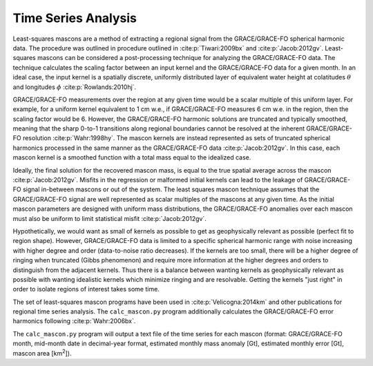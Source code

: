 ====================
Time Series Analysis
====================

Least-squares mascons are a method of extracting a regional signal from the
GRACE/GRACE-FO spherical harmonic data.
The procedure was outlined in procedure outlined in
:cite:p:`Tiwari:2009bx` and :cite:p:`Jacob:2012gv`.
Least-squares mascons can be considered a post-processing technique for
analyzing the GRACE/GRACE-FO data.
The technique calculates the scaling factor between an input kernel and the
GRACE/GRACE-FO data for a given month.
In an ideal case, the input kernel is a spatially discrete, uniformly
distributed layer of equivalent water height at colatitudes
:math:`\theta` and longitudes :math:`\phi` :cite:p:`Rowlands:2010hj`.

.. math::
    :label: 3

	k(\theta,\phi) =
	\begin{cases}
		~1~\text{cm w.e.} & \text{if}~(\theta,\phi)~\text{is in region}\\
		~0 & \text{if}~(\theta,\phi)~\text{is not in region}
	\end{cases}

GRACE/GRACE-FO measurements over the region at any given time would be a
scalar multiple of this uniform layer.
For example, for a uniform kernel equivalent to 1 cm w.e.,
if GRACE/GRACE-FO measures 6 cm w.e. in the region, then the scaling factor would be 6.
However, the GRACE/GRACE-FO harmonic solutions are truncated and typically smoothed,
meaning that the sharp 0-to-1 transitions along regional boundaries cannot be
resolved at the inherent GRACE/GRACE-FO resolution :cite:p:`Wahr:1998hy`.
The mascon kernels are instead represented as sets of truncated spherical
harmonics processed in the same manner as the GRACE/GRACE-FO data :cite:p:`Jacob:2012gv`.
In this case, each mascon kernel is a smoothed function with a total
mass equal to the idealized case.

Ideally, the final solution for the recovered mascon mass, is equal
to the true spatial average across the mascon :cite:p:`Jacob:2012gv`.
Misfits in the regression or malformed initial kernels can lead to
the leakage of GRACE/GRACE-FO signal in-between mascons or out of the system.
The least squares mascon technique assumes that the GRACE/GRACE-FO signal are
well represented as scalar multiples of the mascons at any given time.
As the initial mascon parameters are designed with uniform mass distributions,
the GRACE/GRACE-FO anomalies over each mascon must also be uniform to limit
statistical misfit :cite:p:`Jacob:2012gv`.

Hypothetically, we would want as small of kernels as possible to get as
geophysically relevant as possible (perfect fit to region shape).
However, GRACE/GRACE-FO data is limited to a specific spherical harmonic range
with noise increasing with higher degree and order (data-to-noise ratio decreases).
If the kernels are too small, there will be a higher degree of ringing when
truncated (Gibbs phenomenon) and require more information at the higher degrees
and orders to distinguish from the adjacent kernels.
Thus there is a balance between wanting kernels as geophysically relevant as
possible with wanting idealistic kernels which minimize ringing and are resolvable.
Getting the kernels "just right" in order to isolate regions of interest takes some time.

The set of least-squares mascon programs have been used in :cite:p:`Velicogna:2014km`
and other publications for regional time series analysis.
The ``calc_mascon.py`` program additionally calculates the GRACE/GRACE-FO error
harmonics following :cite:p:`Wahr:2006bx`.

The ``calc_mascon.py`` program will output a text file of the time series for each mascon
(format: GRACE/GRACE-FO month, mid-month date in decimal-year format,
estimated monthly mass anomaly [Gt], estimated monthly error [Gt],
mascon area [km\ :sup:`2`]).
